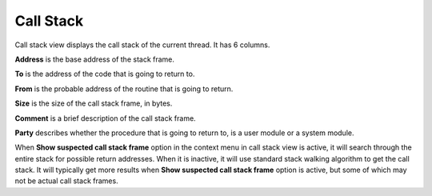 Call Stack
==========

Call stack view displays the call stack of the current thread. It has 6 columns.

**Address** is the base address of the stack frame.

**To** is the address of the code that is going to return to.

**From** is the probable address of the routine that is going to return.

**Size** is the size of the call stack frame, in bytes.

**Comment** is a brief description of the call stack frame.

**Party** describes whether the procedure that is going to return to, is a user module or a system module.

When **Show suspected call stack frame** option in the context menu in call stack view is active, it will search through the entire stack for possible return addresses. When it is inactive, it will use standard stack walking algorithm to get the call stack. It will typically get more results when **Show suspected call stack frame** option is active, but some of which may not be actual call stack frames.